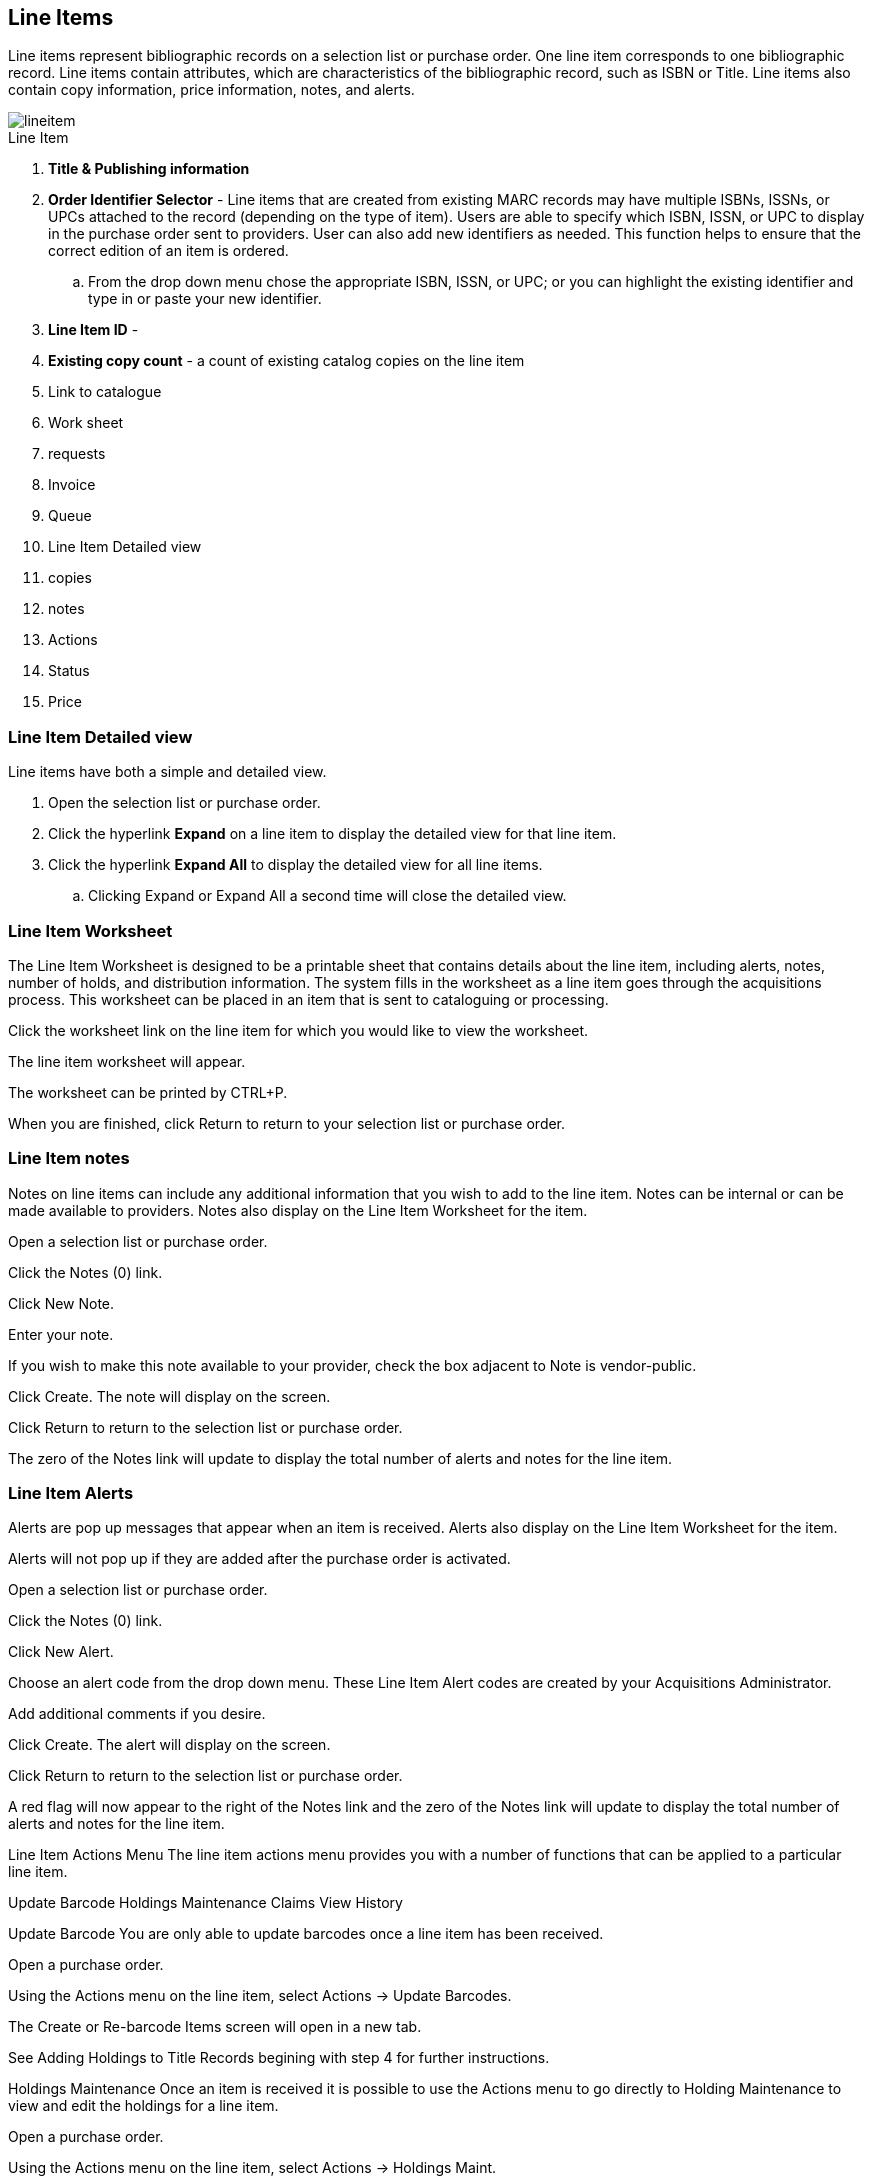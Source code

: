 Line Items
----------

Line items represent bibliographic records on a selection list or purchase order. One line item corresponds to one bibliographic record. Line items contain attributes, which are characteristics of the bibliographic record, such as ISBN or Title. Line items also contain copy information, price information, notes, and alerts.

image::images/acquisitions/lineitem.png[]

.Line Item
. *Title & Publishing information*
. *Order Identifier Selector* - Line items that are created from existing MARC records may have multiple ISBNs, ISSNs, or UPCs attached to the record (depending on the type of item). Users are able to specify which ISBN, ISSN, or UPC to display in the purchase order sent to providers. User can also add new identifiers as needed. This function helps to ensure that the correct edition of an item is ordered.
.. From the drop down menu chose the appropriate ISBN, ISSN, or UPC; or you can highlight the existing identifier and type in or paste your new identifier.
. *Line Item ID* -
. *Existing copy count* - a count of existing catalog copies on the line item
. Link to catalogue
. Work sheet
. requests
. Invoice
. Queue
. Line Item Detailed view
. copies
. notes
. Actions
. Status
. Price



Line Item Detailed view
~~~~~~~~~~~~~~~~~~~~~~~
Line items have both a simple and detailed view.

. Open the selection list or purchase order.
. Click the hyperlink *Expand* on a line item to display the detailed view for that line item.
. Click the hyperlink *Expand All* to display the detailed view for all line items.
.. Clicking Expand or Expand All a second time will close the detailed view.

Line Item Worksheet
~~~~~~~~~~~~~~~~~~~
The Line Item Worksheet is designed to be a printable sheet that contains details about the line item, including alerts, notes, number of holds, and distribution information. The system fills in the worksheet as a line item goes through the acquisitions process. This worksheet can be placed in an item that is sent to cataloguing or processing.

Click the worksheet link on the line item for which you would like to view the worksheet.

The line item worksheet will appear.

The worksheet can be printed by CTRL+P.

When you are finished, click Return to return to your selection list or purchase order.


Line Item notes
~~~~~~~~~~~~~~~

Notes on line items can include any additional information that you wish to add to the line item. Notes can be internal or can be made available to providers. Notes also display on the Line Item Worksheet for the item.

Open a selection list or purchase order.

Click the Notes (0) link.

Click New Note.

Enter your note.

If you wish to make this note available to your provider, check the box adjacent to Note is vendor-public.

Click Create. The note will display on the screen.

Click Return to return to the selection list or purchase order.

The zero of the Notes link will update to display the total number of alerts and notes for the line item.



Line Item Alerts
~~~~~~~~~~~~~~~~

Alerts are pop up messages that appear when an item is received. Alerts also display on the Line Item Worksheet for the item.

Alerts will not pop up if they are added after the purchase order is activated.

Open a selection list or purchase order.

Click the Notes (0) link.

Click New Alert.

Choose an alert code from the drop down menu. These Line Item Alert codes are created by your Acquisitions Administrator.

Add additional comments if you desire.

Click Create. The alert will display on the screen.

Click Return to return to the selection list or purchase order.

A red flag will now appear to the right of the Notes link and the zero of the Notes link will update to display the total number of alerts and notes for the line item.

Line Item Actions Menu
The line item actions menu provides you with a number of functions that can be applied to a particular line item.


Update Barcode Holdings Maintenance Claims View History

Update Barcode
You are only able to update barcodes once a line item has been received.

Open a purchase order.

Using the Actions menu on the line item, select Actions → Update Barcodes.


The Create or Re-barcode Items screen will open in a new tab.


See Adding Holdings to Title Records begining with step 4 for further instructions.

Holdings Maintenance
Once an item is received it is possible to use the Actions menu to go directly to Holding Maintenance to view and edit the holdings for a line item.

Open a purchase order.

Using the Actions menu on the line item, select Actions → Holdings Maint.


The Holdings Maintenance screen will open in a new tab.


See Adding Holdings to Title Records for further instructions.

Claims
You can manually claim a copy any time after it has been ordered until it is received. You can also claim copies that have been suspended.

Open a purchase order.

Using the Actions menu on the line item, select Actions → Claims (0 existing).


Check the boxes adjacent to the copies you wish to claim and click Claim Selected.


From the Claim Type drop down menu select the reason you are making the claim.


Enter a note if you desire and click Claim.


The number of existing claims on the line item updates.


Use the Actions menu on the line item, select Actions → Claims (X existing).


The claimed items will appear in the top half of the pop up with link to their associated vouchers.

Click Show Voucher.

There is currently a bug preventing claim vouchers from appearing.


View History
It is possible to view the changes that have been made to a line item.

Open a selection list or purchase order.

Using the Actions menu on the line item, select Actions → View History.


By default the newest changes appear first. Use the column headers to sort.


Line Item Statuses
~~~~~~~~~~~~~~~~~~
The status of a line item displays to the right of the actions menu. The line item bar changes colour depending on the status of the line item.

The colours that display may vary depending on your screen resolution.

The status of a line item displays to the right of the actions menu. The line item bar changes colour depending on the status of the line item.

The colours that display may vary depending on your screen resolution.

Possible statuses are:

new (off-white): Item is newly added to the acquisitions process.


selector-ready (light pink): Item has been chosen and is waiting for a selector to approve.


order-ready (periwinkle): Item is ready to be ordered.


pending-order (grey): Item is part of a purchase order that has not yet been activated.


on-order (mauve): Item is currently on-order.


received (grey blue): Item has been received by the library.


received and paid (grey blue with red "Paid" label): Item has been received by the library, the invoice has been closed .


cancelled (white): Item has been cancelled.


delayed (blue): Item has been cancelled but debits remain as the item is really delayed.


While there is some overlap in naming, line item statuses and item statuses are not the same thing.

Line Item Batch updater
~~~~~~~~~~~~~~~~~~~~~~~

The Line Item Batch Updater allows line items on purchase orders to have multiple fields batch updated simultaneously.

The following fields can be batch updated:

Copies - this is the total number of copies for the line item, rather than additional copies

Owning Branch

Copy Location

Collection Code

Fund

Circ Modifier

Rather than filling in the same fields every time users can set up Distribution Formulas to use as Line Item Templates.


Fill in the individual fields on the Batch Updater you wish to update or select a Distribution Formula to use.

Select the line items to apply the updates to.

Click Apply to Selected.

Click the Notes link to add notes or line item alerts to the line item.
. Enter a price in the "Estimated Price" field.

Link Line Items to the Catalog
You can link a line item on a selection list to a corresponding MARC record in the catalogue.

The link to catalog option enables you to search for a matching record and link the line item to it. The catalogue record replaces the record originally used to create the line item. When bibliographic records and copies are loaded into the catalogue the copies are attached to the linked record in the catalogue.

Open a selection list or purchase order.

On the line item you would like to link, click link to catalog.


The Locate Bib Record search box will appear. By default the search box contains the item's the ISBN, title, and author. Adjust your search terms if necessary.


Click Search.


Your result(s) will appear. If there are no results you will return to the search screen.


Currently the brief bibliographic information does not appear. This is a known bug.

Click View MARC to view the MARC record of your selection. Click Hide to hide the MARC record.


If you are satisfied that the record is for the same item, click Select to link it to the record on the selection list or purchase order.


The screen will reload and the line item will display with a catalog link.

The line item is now linked to the MARC record in the catalogue. This is the record the holdings will attach to when you Load Bib Records and Items into the catalogue.

Add a Copy to a Line Item
By default, line items have no copies attached to them. If a default number of copies as been specified for the provider, when line items are added to a purchase order copies are automatically added.

Use the Copies link to add copy information to a line item. You can add copies to line items on a selection list or a pending purchase order.

Copies can be added to line items in two ways:

via the Line Item Batch Updater on a purchase order.

via the Copies Screen on a selection list or purchase order.

Copies should not be added once a purchase order has been activated.

Batch Update
Open a purchase order.

Enter the total number of copies for the line item in the Copies field on the Line Item Batch Updater.


The number entered in the Copies field is always the total number of copies for the line item, not the number of copies to add to the selected line item(s).

Check the box(es) beside the line item(s) you wish to apply the copies to.

Click Apply to Selected.

The zero of the Copies link will update to reflect the number of copies created for the line item.


Copies Screen
Open a selection list or purchase order.

Click the Copies (0) link on the line item you would like to add copies to. This will take you to the Copies screen.


Enter the number of copies you would like to order into Item Count and click Go. A line will be created for each copy.


The gray box is a batch update function. Each field in this box corresponds to the columns below.


You can use the batch update for:

Owning Branch

Copy Location

Collection Code

Fund

Circ Modifier

Call Number

Enter your terms and click Batch Update. The copies will update to reflect your choices.

Evergreen will populate the shelving location field with the default shelving location if this field is left blank.

Distribution formulas tell Evergreen how many copies should be distributed to each location. If desired, select a distribution formula from the Distribution Formulas drop down list. Click Apply. This will populate the Owning Branch and Shelving Location fields for your copies.

Distribution Formulas can be created by Acquisitions Administrators; see Distribution Formulas.


Leave the barcode field blank. Evergreen will assign the copy a temporary barcode.


A temporary barcode prefix has been assigned to your library. This prefix is your library's code. Using this code ensures that there are no conflicts between the different libraries using acquisitions.

Once you have entered all the desired information, click Save Changes.


Click Return to return to your selection list or purchase order.


The zero of the Copies link will update to reflect the number of copies you have created for the line item.






Return to Line Item
^^^^^^^^^^^^^^^^^^^
This feature enables you to return to a specific line item on a selection list,
purchase order, or invoice after you have navigated away from the page that
contained the line item.  This feature is especially useful when you must
identify a line item in a long list. After working with a line item, you can
return to your place in the search results or the list of line items.

To use this feature, select a line item, and then, depending on the location of
the line item, click *Return* or *Return to search*.  Evergreen will take you
back to the specific line item in your search and highlight the line item with a
colored box.

For example, you retrieve a selection list, find a line item to examine, and
click the *Copies* link.  After editing the copies, you click *Return*.
Evergreen takes you back to your selection list and highlights the line item
that you viewed.

This feature is available in _General Search Results_, _Purchase Orders_, and
_Selection Lists_, whenever any of the following links are available:

* Selection List
* Purchase Order
* Copies
* Notes
* Worksheet

This feature is available in Invoices whenever any of the following links are
available:

* Title
* Selection List
* Purchase Order

Count of Existing Copies on Line items
^^^^^^^^^^^^^^^^^^^^^^^^^^^^^^^^^^^^^^
When displaying Acquisitions line items within the Selection List and Purchase Order interfaces, Evergreen displays a count of existing catalog copies on the line item. The count of existing catalog copies refers to the number of copies owned at the ordering agency and / or the ordering agency's child organization units.

The counts display for line items that have a direct link to a catalog record. Generally, this includes line items created as "on order" based on an existing catalog record.

The count of existing copies does not include copies that are in either a Lost or a Missing status.

The existing copy count displays in the link "bar" located below the Order Identifier within the line item.

If no existing copies are found, a "0" (zero) will display in plain text.

If the existing copy count is greater than zero, then the count will display in bold and red on the line item.

Delete a Line Item
~~~~~~~~~~~~~~~~~~
Line items with the status of new, selector-ready, order-ready, or pending-order can be deleted.

Be sure you want to delete the line item as there is no warning message and once deleted line items cannot be un-deleted..

If you created copies for your line items before activating the purchase order you will need to delete the copies from the catalogue before deleting the Acquisitions line item. See Delete Copies

Open a selection list or purchase order.

Check the box(es) of the line item(s) you would like to delete.


Using the main Actions menu, select Actions → Delete Selected Items.


Your line item and the history associated with it will disappear.

Enhancements to Canceled and Delayed Items
^^^^^^^^^^^^^^^^^^^^^^^^^^^^^^^^^^^^^^^^^^
Cancel/Delay reasons have been modified so that you can easily
differentiate between canceled and delayed items.  Each label now begins
with *Canceled* or *Delayed*.  To view the list, click *Administration*
-> *Acquisitions Administration* -> *Cancel Reasons*.

The cancel/delay reason label is displayed as the line item status in the list of line items or as the copy status in the list of copies.

A delayed line item can now be canceled.  You can mark a line item as delayed, and if later, the order cannot be filled, you can change the line item's status to canceled.  When delayed line items are canceled, the encumbrances are deleted.

Cancel/delay reasons now appear on the worksheet and the printable purchase order.

Paid PO Line Items
^^^^^^^^^^^^^^^^^^
Purchase Order line items are marked as "Paid" in red text when all non-cancelled copies on the line item have been invoiced.

image::images/acquisitions/lineitempaid.png[]
